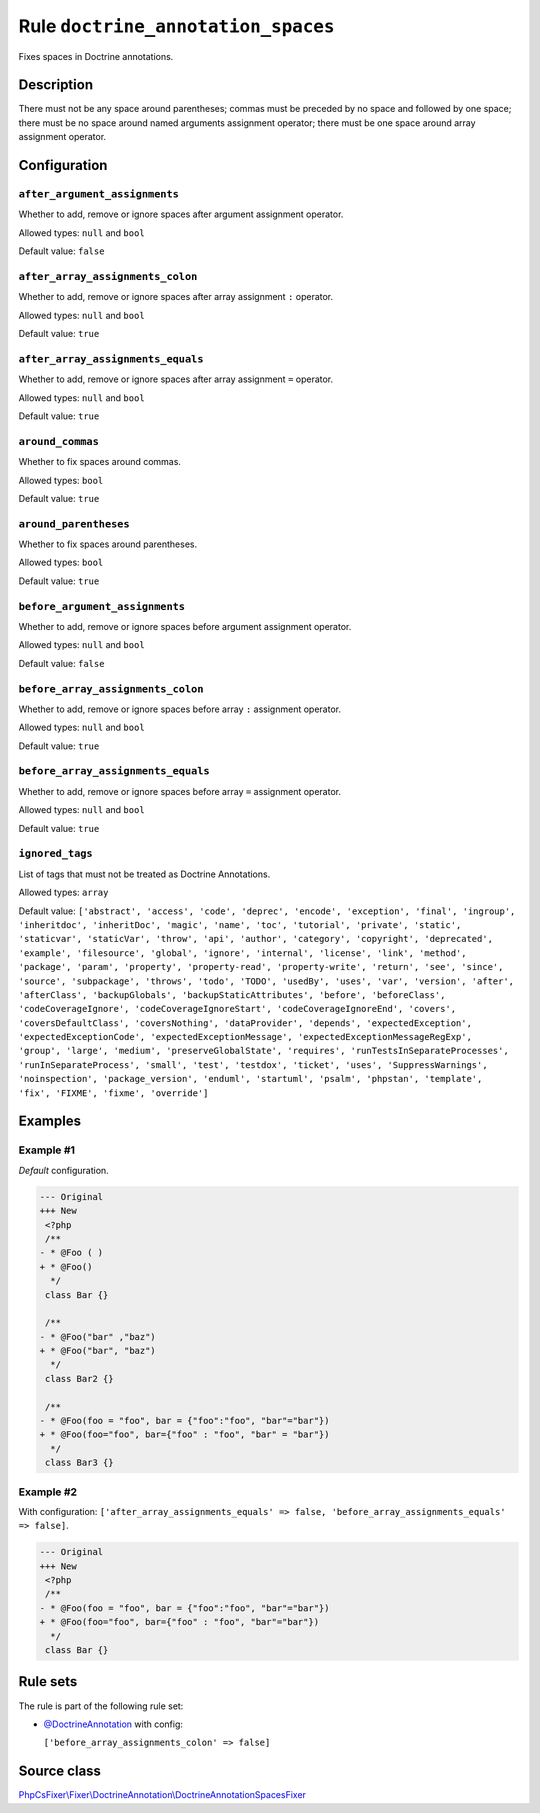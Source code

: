 ===================================
Rule ``doctrine_annotation_spaces``
===================================

Fixes spaces in Doctrine annotations.

Description
-----------

There must not be any space around parentheses; commas must be preceded by no
space and followed by one space; there must be no space around named arguments
assignment operator; there must be one space around array assignment operator.

Configuration
-------------

``after_argument_assignments``
~~~~~~~~~~~~~~~~~~~~~~~~~~~~~~

Whether to add, remove or ignore spaces after argument assignment operator.

Allowed types: ``null`` and ``bool``

Default value: ``false``

``after_array_assignments_colon``
~~~~~~~~~~~~~~~~~~~~~~~~~~~~~~~~~

Whether to add, remove or ignore spaces after array assignment ``:`` operator.

Allowed types: ``null`` and ``bool``

Default value: ``true``

``after_array_assignments_equals``
~~~~~~~~~~~~~~~~~~~~~~~~~~~~~~~~~~

Whether to add, remove or ignore spaces after array assignment ``=`` operator.

Allowed types: ``null`` and ``bool``

Default value: ``true``

``around_commas``
~~~~~~~~~~~~~~~~~

Whether to fix spaces around commas.

Allowed types: ``bool``

Default value: ``true``

``around_parentheses``
~~~~~~~~~~~~~~~~~~~~~~

Whether to fix spaces around parentheses.

Allowed types: ``bool``

Default value: ``true``

``before_argument_assignments``
~~~~~~~~~~~~~~~~~~~~~~~~~~~~~~~

Whether to add, remove or ignore spaces before argument assignment operator.

Allowed types: ``null`` and ``bool``

Default value: ``false``

``before_array_assignments_colon``
~~~~~~~~~~~~~~~~~~~~~~~~~~~~~~~~~~

Whether to add, remove or ignore spaces before array ``:`` assignment operator.

Allowed types: ``null`` and ``bool``

Default value: ``true``

``before_array_assignments_equals``
~~~~~~~~~~~~~~~~~~~~~~~~~~~~~~~~~~~

Whether to add, remove or ignore spaces before array ``=`` assignment operator.

Allowed types: ``null`` and ``bool``

Default value: ``true``

``ignored_tags``
~~~~~~~~~~~~~~~~

List of tags that must not be treated as Doctrine Annotations.

Allowed types: ``array``

Default value: ``['abstract', 'access', 'code', 'deprec', 'encode', 'exception', 'final', 'ingroup', 'inheritdoc', 'inheritDoc', 'magic', 'name', 'toc', 'tutorial', 'private', 'static', 'staticvar', 'staticVar', 'throw', 'api', 'author', 'category', 'copyright', 'deprecated', 'example', 'filesource', 'global', 'ignore', 'internal', 'license', 'link', 'method', 'package', 'param', 'property', 'property-read', 'property-write', 'return', 'see', 'since', 'source', 'subpackage', 'throws', 'todo', 'TODO', 'usedBy', 'uses', 'var', 'version', 'after', 'afterClass', 'backupGlobals', 'backupStaticAttributes', 'before', 'beforeClass', 'codeCoverageIgnore', 'codeCoverageIgnoreStart', 'codeCoverageIgnoreEnd', 'covers', 'coversDefaultClass', 'coversNothing', 'dataProvider', 'depends', 'expectedException', 'expectedExceptionCode', 'expectedExceptionMessage', 'expectedExceptionMessageRegExp', 'group', 'large', 'medium', 'preserveGlobalState', 'requires', 'runTestsInSeparateProcesses', 'runInSeparateProcess', 'small', 'test', 'testdox', 'ticket', 'uses', 'SuppressWarnings', 'noinspection', 'package_version', 'enduml', 'startuml', 'psalm', 'phpstan', 'template', 'fix', 'FIXME', 'fixme', 'override']``

Examples
--------

Example #1
~~~~~~~~~~

*Default* configuration.

.. code-block:: diff

   --- Original
   +++ New
    <?php
    /**
   - * @Foo ( )
   + * @Foo()
     */
    class Bar {}

    /**
   - * @Foo("bar" ,"baz")
   + * @Foo("bar", "baz")
     */
    class Bar2 {}

    /**
   - * @Foo(foo = "foo", bar = {"foo":"foo", "bar"="bar"})
   + * @Foo(foo="foo", bar={"foo" : "foo", "bar" = "bar"})
     */
    class Bar3 {}

Example #2
~~~~~~~~~~

With configuration: ``['after_array_assignments_equals' => false, 'before_array_assignments_equals' => false]``.

.. code-block:: diff

   --- Original
   +++ New
    <?php
    /**
   - * @Foo(foo = "foo", bar = {"foo":"foo", "bar"="bar"})
   + * @Foo(foo="foo", bar={"foo" : "foo", "bar"="bar"})
     */
    class Bar {}

Rule sets
---------

The rule is part of the following rule set:

- `@DoctrineAnnotation <./../../ruleSets/DoctrineAnnotation.rst>`_ with config:

  ``['before_array_assignments_colon' => false]``


Source class
------------

`PhpCsFixer\\Fixer\\DoctrineAnnotation\\DoctrineAnnotationSpacesFixer <./../src/Fixer/DoctrineAnnotation/DoctrineAnnotationSpacesFixer.php>`_
